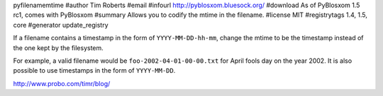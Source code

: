 pyfilenamemtime
#author Tim Roberts
#email 
#infourl http://pyblosxom.bluesock.org/
#download As of PyBlosxom 1.5 rc1, comes with PyBlosxom
#summary Allows you to codify the mtime in the filename.
#license MIT
#registrytags 1.4, 1.5, core
#generator update_registry

If a filename contains a timestamp in the form of
``YYYY-MM-DD-hh-mm``, change the mtime to be the timestamp instead of
the one kept by the filesystem.

For example, a valid filename would be ``foo-2002-04-01-00-00.txt``
for April fools day on the year 2002.  It is also possible to use
timestamps in the form of ``YYYY-MM-DD``.

http://www.probo.com/timr/blog/
